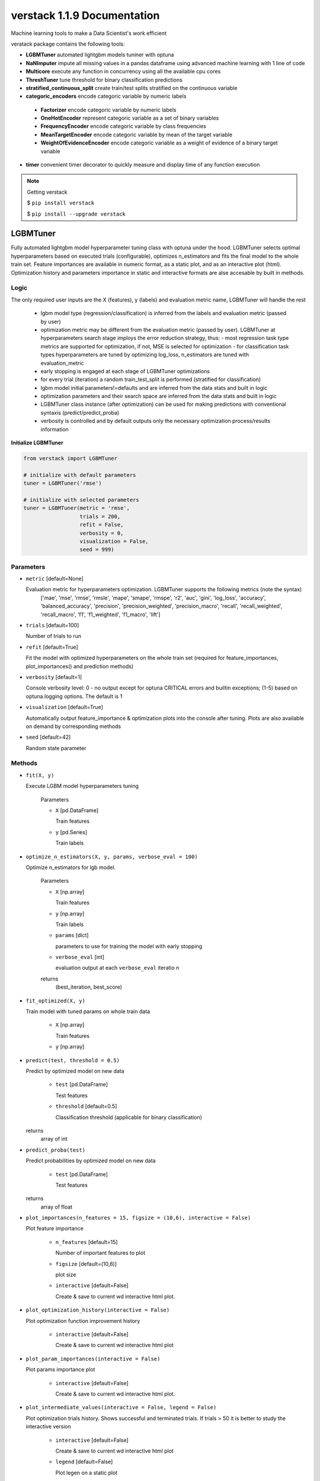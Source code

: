 ############################
verstack 1.1.9 Documentation
############################
Machine learning tools to make a Data Scientist's work efficient

veratack package contains the following tools:

* **LGBMTuner** automated lightgbm models tuniner with optuna
* **NaNImputer** impute all missing values in a pandas dataframe using advanced machine learning with 1 line of code
* **Multicore** execute any function in concurrency using all the available cpu cores
* **ThreshTuner** tune threshold for binary classification predictions
* **stratified_continuous_split** create train/test splits stratified on the continuous variable
* **categoric_encoders** encode categoric variable by numeric labels

 * **Factorizer** encode categoric variable by numeric labels
 * **OneHotEncoder** represent categoric variable as a set of binary variables
 * **FrequencyEncoder** encode categoric variable by class frequencies
 * **MeanTargetEncoder** encode categoric variable by mean of the target variable
 * **WeightOfEvidenceEncoder** encode categoric variable as a weight of evidence of a binary target variable
* **timer** convenient timer decorator to quickly measure and display time of any function execution


.. note:: 

  Getting verstack

  $ ``pip install verstack``

  $ ``pip install --upgrade verstack``


******************
LGBMTuner
******************

Fully automated lightgbm model hyperparameter tuning class with optuna under the hood. 
LGBMTuner selects optimal hyperparameters based on executed trials (configurable), optimizes n_estimators and fits the final model to the whole train set.
Feature importances are available in numeric format, as a static plot, and as an interactive plot (html).
Optimization history and parameters importance in static and interactive formats are alse accesable by built in methods.

Logic
================================================================

The only required user inputs are the X (features), y (labels) and evaluation metric name, LGBMTuner will handle the rest 

 - lgbm model type (regression/classification) is inferred from the labels and evaluation metric (passed by user)
 - optimization metric may be different from the evaluation metric (passed by user). LGBMTuner at hyperparameters search stage imploys the error reduction strategy, thus:
   - most regression task type metrics are supported for optimization, if not, MSE is selected for optimization
   - for classification task types hyperparameters are tuned by optimizing log_loss, n_estimators are tuned with evaluation_metric
 - early stopping is engaged at each stage of LGBMTuner optimizations
 - for every trial (iteration) a random train_test_split is performed (stratified for classification)
 - lgbm model initial parameters!=defaults and are inferred from the data stats and built in logic
 - optimization parameters and their search space are inferred from the data stats and built in logic
 - LGBMTuner class instance (after optimization) can be used for making predictions with conventional syntaxis (predict/predict_proba)
 - verbosity is controlled and by default outputs only the necessary optimization process/results information

**Initialize LGBMTuner**

.. code-block:: python

  from verstack import LGBMTuner
  
  # initialize with default parameters
  tuner = LGBMTuner('rmse')
  
  # initialize with selected parameters
  tuner = LGBMTuner(metric = 'rmse', 
                    trials = 200, 
                    refit = False, 
                    verbosity = 0, 
                    visualization = False, 
                    seed = 999)

Parameters
===========================
* ``metric`` [default=None]

  Evaluation metric for hyperparameters optimization. LGBMTuner supports the following metrics (note the syntax)
    ['mae', 'mse', 'rmse', 'rmsle', 'mape', 'smape', 'rmspe', 'r2', 'auc', 'gini', 'log_loss', 'accuracy', 'balanced_accuracy', 'precision', 'precision_weighted', 'precision_macro', 'recall', 'recall_weighted', 'recall_macro', 'f1', 'f1_weighted', 'f1_macro', 'lift']

* ``trials`` [default=100]

  Number of trials to run

* ``refit`` [default=True]

  Fit the model with optimized hyperparameters on the whole train set (required for feature_importances, plot_importances() and prediction methods)

* ``verbosity`` [default=1]

  Console verbosity level: 0 - no output except for optuna CRITICAL errors and builtin exceptions; 
  (1-5) based on optuna.logging options. The default is 1

* ``visualization`` [default=True]

  Automatically output feature_importance & optimization plots into the console after tuning. Plots are also available on demand by corresponding methods

* ``seed`` [default=42]

  Random state parameter

Methods
===========================
* ``fit(X, y)``

  Execute LGBM model hyperparameters tuning

    Parameters

    - ``X`` [pd.DataFrame]

      Train features
    
    - ``y`` [pd.Series]
      
      Train labels

* ``optimize_n_estimators(X, y, params, verbose_eval = 100)``

  Optimize n_estimators for lgb model.    

    Parameters

    - ``X`` [np.array]

      Train features
    
    - ``y`` [np.array]
      
      Train labels

    - ``params`` [dict]
      
      parameters to use for training the model with early stopping

    - ``verbose_eval`` [int]
      
      evaluation output at each ``verbose_eval`` iteratio n

    returns 
      (best_iteration, best_score)

* ``fit_optimized(X, y)``

  Train model with tuned params on whole train data

    - ``X`` [np.array]

      Train features
    
    - ``y`` [np.array]

* ``predict(test, threshold = 0.5)``

  Predict by optimized model on new data

    - ``test`` [pd.DataFrame]

      Test features
    
    - ``threshold`` [default=0.5]

      Classification threshold (applicable for binary classification)

  returns
    array of int

* ``predict_proba(test)``

  Predict probabilities by optimized model on new data

    - ``test`` [pd.DataFrame]

      Test features

  returns
    array of float

* ``plot_importances(n_features = 15, figsize = (10,6), interactive = False)``

  Plot feature importance
    
    - ``n_features`` [default=15]

      Number of important features to plot

    - ``figsize`` [default=(10,6)]

      plot size

    - ``interactive`` [default=False]

      Create & save to current wd interactive html plot.

* ``plot_optimization_history(interactive = False)``

  Plot optimization function improvement history

    - ``interactive`` [default=False]

      Create & save to current wd interactive html plot

* ``plot_param_importances(interactive = False)``

  Plot params importance plot
  
    - ``interactive`` [default=False]

      Create & save to current wd interactive html plot. 

* ``plot_intermediate_values(interactive = False, legend = False)``

  Plot optimization trials history. Shows successful and terminated trials. If trials > 50 it is better to study the interactive version

    - ``interactive`` [default=False]

      Create & save to current wd interactive html plot

    - ``legend`` [default=False]

      Plot legen on a static plot

**Attributes**

* ``metric``

  Evaluation metric defined by user at LGBMTuner init

* ``refit``

  Setting for refitting the optimized model on whole train dataset

* ``verbosity``

  Verbosity level settings

* ``visualization``

  Automatic plots output after optimization setting
  
* ``seed``

  Random state value

* ``fitted_model``

  Trained LGBM booster model with optimized parameters

* ``feature_importances``

  Feature importance values

* ``study``

  optuna.study.study.Study object after hyperparameters tuning

* ``init_params``

  initial LGBM model parameters

* ``best_params``

  learned optimized parameters

Examples
================================================================

Using LGBMTuner with all default parameters

.. code-block:: python

  imputer = LGBMTuner('auc')
  tuner.fit(X, y)
  tuner.feature_importances
  tuner.plot_importances()
  tuner.plot_intermediate_values()
  tuner.plot_optimization_history()
  tuner.plot_param_importances()
  tuner.best_params
  tuner.predict(test)

LGBMTuner with custom settings

.. code-block:: python

  imputer = LGBMTuner(metric = 'auc', trials = 300, verbosity = 3, visualization = False)
  tuner.fit(X, y)
  tuner.plot_importances(legend = True)
  tuner.plot_intermediate_values(interactive = True)
  tuner.predict(test, threshold = 0.3)

******************
NaNImputer
******************

Impute all missing values in a pandas dataframe by xgboost models in multiprocessing mode using a single line of code.

Logic
================================================================

With NaNImputer you can fill missing values in numeric, binary and categoric columns in your pandas dataframe using advanced XGBRegressor/XGBClassifier models with just 1 line of code. Regardless of the data types in your dataframe (string/bool/numeric): 

 - all of the columns will be checked for missing values
 - transformed into numeric formats
 - split into subsets with and without missing values
 - applicalbe models will be selected and configured for each of the columns with NaNs
 - models will be trained in multiprocessing mode utilizing all the available cores and threads of your cpu (this saves a lot of time)
 - NaNs will be predicted and placed into corresponding indixes
 - columns with all NaNs will be droped
 - columns containing NaNs and known values as a single constant
 - data will be reverse-transformed into original format

The module is highly configurable with default argumets set for the highest performance and verbosity

The only limitation is:

- NaNs in pure text columns are not imputed. By default they are filled with 'Missing_data' value. Configurable. If disabled - will return these columns with missing values untouched

**Initialize NaNImputer**

.. code-block:: python

  from verstack import NaNImputer
  
  # initialize with default parameters
  imputer = NaNImputer()
  
  # initialize with selected parameters
  imputer = NaNImputer(conservative = False, 
                       n_feats = 10, 
                       nan_cols = None, 
                       fix_string_nans = True, 
                       multiprocessing_load = 3, 
                       verbose = True, 
                       fill_nans_in_pure_text = True, 
                       drop_empty_cols = True, 
                       drop_nan_cols_with_constant = True)

Parameters
===========================
* ``conservative`` [default=False]

  Model complexity level used to impute missing values. If ``True``: model will be set to less complex and much faster.

* ``n_feats`` [default=10]

  Number of corellated independent features to be used forcorresponding column (with NaN) model training and imputation.

* ``nan_cols`` [default=None]

  List of columns to impute missing values in. If None: all the columns with missing values will be used.


* ``fix_string_nans`` [default=True]

  Find possible missing values in numeric columns that had been (mistakenly) encoded as strings, E.g. 'Missing'/'NaN'/'No data' and replace them with np.nan for further imputation.

* ``multiprocessing_load`` [default=3]

  - Levels of parallel multiprocessing compute
    - 1 = single core
    - 2 = half of all available cores
    - 3 = all available cores

* ``verbose`` [default=True]

  Print the imputation progress.

* ``fill_nans_in_pure_text`` [default=True]

  Fill the missing values in text fields by string 'Missing_data'.Applicable for text fields (not categoric).

* ``drop_empty_cols`` [default=True]

  Drop columns with all NaNs.

* ``drop_nan_cols_with_constant`` [default=True]

  Drop columns containing NaNs and known values as a single constant.

* ``feature_selection`` [default="correlation"]
  - Define algorithm to select most important feats for each column imputation. Quick option: "correlation" is based on selecting n_feats with the highest binary correlation with each column for NaNs imputation. Less quick but more precise: "feature_importance" is based on extracting feature_importances from an xgboost model.

Methods
===========================
* ``impute(data)``

  Execute NaNs imputation columnwise in a pd.DataFrame

    Parameters

    - ``data`` pd.DataFrame

      dataframe with missing values in a single/multiple columns

Examples
================================================================

Using NaNImputer with all default parameters

.. code-block:: python

  imputer = NaNImputer()
  df_imputed = imputer.impute(df)

Say you would like to impute missing values in a list of specific columns, use 20 most important features for each of these columns imputation and deploy a half of the available cpu cores

.. code-block:: python

  imputer = NaNImputer(nan_cols = ['col1', 'col2'], n_feats = 20, multiprocessing_load = 2)
  df_imputed = imputer.impute(df)

******************
Multicore
******************

Execute any function in concurrency using all the available cpu cores.

Logic
================================================================

  Multicore module is built on top of concurrent.futures package. Passed iterables are divided into chunks according to the number of workers and passed into separate processes.

  Results are extracted from finished processes and combined into a single/multiple output as per the defined function output requirements.

  Multiple outputs are returned as a nested list.

**Initialize Multicore**

.. code-block:: python

  from verstack import Multicore
  
  # initialize with default parameters
  multicore = Multicore()
  
  # initialize with selected parameters
  multicore = Multicore(workers = 6,
                        multiple_iterables = True)

Parameters
===========================
* ``workers`` int or bool [default=False]

  Number of workers if passed by user. If ``False``: all available cpu cores will be used.

* ``multiple_iterables`` bool [default=False]

  If function needs to iterate over multiple iterables, set to ``True``.

  Multiple iterables must be passed as a list (see examples below).

Methods
===========================
* ``execute(func, iterable)``

  Execute passed function and iterable(s) in concurrency.

    Parameters

    - ``func`` function

      function to execute in parallel


    - ``iterable`` list/pd.Series/pd.DataFrame/dictionary

      data to iterate over


Examples
================================================================

Use Multicore with all default parameters

.. code-block:: python

  multicore = Multicore()
  result = multicore.execute(function, iterable_list)

If you want to use a limited number of cpu cores and need to iterate over two objects:

.. code-block:: python

  multicore = Multicore(workers = 2, multiple_iterables = True)
  result = multicore.execute(function, [iterable_dataframe, iterable_list])

******************
ThreshTuner
******************

Find the best threshold to split your predictions in a binary classification task. Most applicable for imbalance target cases. 
In addition to thresholds & loss_func scores, the predicted_ratio (predicted fraction of 1) will be calculated and saved for every threshold. This will help the identify the appropriate threshold not only based on the score, but also based on the resulting distribution of 0 and 1 in the predictions.

Logic
================================================================

  Default behavior (only pass the labels and predictions): 
   - Calculate the labels balance (fraction_of_1 in labels)
   - Define the min_threshold as fraction_of_1 * 0.8
   - Define the max_threshold as fraction_of_1 * 1.2 but not greater than 1
   - Define the n_thresholds = 200
   - Create 200 threshold options uniformly distributed between min_threshold & max_threshold
   - Deploy the balanced_accuracy_score as loss_func
   - Peform loss function calculation and save results in class instance placeholders

  Customization options
   - Change the n_thresholds to the desired value
   - Change the min_threshold & max_threshold to the desired values
   - Pass the loss_func of choice, e.g. sklearn.metrics.f1_score
  
  This will result in user defined granulation of thresholds to test

**Initialize ThreshTuner**

.. code-block:: python

  from verstack import ThreshTuner
  
  # initialize with default parameters
  thresh = ThreshTuner()
  
  # initialize with selected parameters
  thresh = ThreshTuner(n_thresholds = 500,
                       min_threshold = 0.3,
                       max_threshold = 0.7)

Parameters
===========================
* ``n_thresholds`` int [default=200]

  Number of thresholds to test. If not set by user: 200 thresholds will be tested.

* ``min_threshold`` float or int [default=None]

  Minimum threshold value. If not set by user: will be inferred from labels balance based on fraction_of_1

* ``max_threshold`` float or int [default=None]

  Maximum threshold value. If not set by user: will be inferred from labels balance based on fraction_of_1

Methods
===========================
* ``fit(labels, pred, loss_func)``

  Calculate loss_func results for labels & preds for the defined/default thresholds. Print the threshold(s) with the best loss_func scores

    Parameters

    - ``labels`` array/list/series [default=balanced_accuracy_score]

      y_true labels represented as 0 or 1


    - ``pred`` array/list/series

      predicted probabilities of 1


    - ``loss_func`` function

      loss function for scoring the predictions, e.g. sklearn.metrics.f1_score

* ``result()``

  Display a dataframe with thresholds/loss_func_scores/fraction_of_1 for for all the the defined/default thresholds

* ``best_score()``

  Display a dataframe with thresholds/loss_func_scores/fraction_of_1 for the best loss_func_score

* ``best_predict_ratio()``

  Display a dataframe with thresholds/loss_func_scores/fraction_of_1 for the (predicted) fraction_of_1 which is closest to the (actual) labels_fraction_of_1 

Examples
================================================================

Use ThreshTuner with all default parameters

.. code-block:: python

  thresh = ThreshTuner()
  thres.fit(labels, pred)

Customized ThreshTuner application

.. code-block:: python

  from sklearn.metrics import f1_score
  
  thresh = ThreshTuner(n_thresholds = 500, min_threshold = 0.2, max_threshold = 0.6)
  thresh.fit(labels, pred, f1_score)

Access the results after .fit()

.. code-block:: python

  thresh = ThreshTuner()
  thres.fit(labels, pred)
  
  # return pd.DataFrame with all the results
  thresh.result
  # return pd.DataFrame with the best loss_func score
  thresh.best_score()
  thresh.best_score()['threshold']
  # return pd.DataFrame with the best predicted fraction_of_1
  thresh.best_predict_ratio()
  # return the actual labels fraction_of_1
  thresh.labels_fractio_of_1

***************************
stratified_continuous_split
***************************

Create stratified splits based on either continuous or categoric target variable.
  - For continuous target variable verstack uses binning and categoric split based on bins
  - For categoric target enhanced sklearn.model_selection.train_test_split is used: in case there are not enough categories for the split, the minority classes will be combined with nearest neighbors.

Can accept only pandas.DataFrame/pandas.Series as data input.

.. code-block:: python 

  verstack.stratified_continuous_split.scsplit(*args, 
                                               stratify, 
                                               test_size = 0.3, 
                                               train_size = 0.7, 
                                               continuous = True, 
                                               random_state = None)

Parameters
===========================
* ``X,y,data`` 

  data input for the split in pandas.DataFrame/pandas.Series format.

* ``stratify`` 

  target variable for the split in pandas/eries format.

* ``test_size`` [default=0.3]

  test split ratio.

* ``train_size`` [default=0.7]

  train split ratio.

* ``continuous`` [default=True]

  stratification target definition. If True, verstack will perform the stratification on the continuous target variable, if False, sklearn.model_selection.train_test_split will be performed with verstack enhancements.

* ``random_state`` [default=5]

  random state value.


Examples
================================================================

.. code-block:: python

  from verstack.stratified_continuous_split import scsplit
  
  train, test = scsplit(data, stratify = data['continuous_column_name'])
  X_train, X_val, y_train, y_val = scsplit(X, y, stratify = y, 
                                           test_size = 0.3, random_state = 5)

******************
categoric_encoders
******************

.. note:: 

  All the categoric encoders are conveniently integrated to work with pandas.DataFrame. Modules receive pd.DataFrame and kwargs as inputs and return pd.DataFrame with encoded column. All the necessary attributes for further transform/inverse_transform are saved in instance objects and can be seralized (e.g. pickle) for latter application.

Factorizer
========================================

Encode categoric column by numeric labels.

Logic
"""""""""""""""""""""""""""""""""

Assign numeric labels starting with 0 to all unique variable's categories. 

Missing values can be encoded by an integer value (defaults to -1) / float / string or can be left untransformed.

When transform () - unseen categories will be be represented as NaN.

**Initialize Factorizer**

.. code-block:: python

  from verstack import Factorizer
  
  # initialize with default parameters
  factorizer = Factorizer()
  
  # initialize with changing the NaN encoding value
  factorizer = Factorizer(na_sentinel = np.nan) #-999/0.33333/'No data')

**Attributes**

* ``na_sentinel`` 

  Defined (at init) missing values encoding value. 

* ``colname`` 

  Defined (at fit_transform()) column that had been transformed. 

* ``pattern`` 

  Defined (at fit_transform()) encoding map.

Parameters
"""""""""""""""""""""""""""""""""

* ``na_sentinel`` [default=-1]

  Missing values encoding value. Can take int/float/str/np.nan values.

Methods
"""""""""""""""""""""""""""""""""

* ``fit_transform(df, colname)``

  Fit Factorizer to data and return transformed data.

    Parameters

    - ``df`` pd.DataFrame

      df containing the colname to transform.

    - ``colname`` str

      Column name in df to be transformed.

* ``transform(df)``

  Apply the fitted Factorizer to new data and return transformed data. Unseen categories will be represented by NaN.

    Parameters

    - ``df`` pd.DataFrame

      Data containing the colname to transform.

* ``inverse_transform(df)``

  Inverse transform data that had been encoded by Factorizer. Data must contain colname that was passed at fit_transform().

    Parameters

    - ``df`` pd.DataFrame

      Data containing the colname to transform.

Examples
"""""""""""""""""""""""""""""""""

Use with default na_sentinel:

.. code-block:: python

  factorizer = Factorizer()
  train_encoded = factorizer.fit_transform(train, 'colname') # will encode NaN values by -1
  test_encoded = factorizer.transform(test)

  train_reversed_to_original = factorizer.inverse_transform(train_encoded)
  test_reversed_to_original = factorizer.inverse_transform(test_encoded)

Keep missing values untransformed:

.. code-block:: python

  factorizer = Factorizer(na_sentinel = np.nan)
  train_encoded = factorizer.fit_transform(train)

OneHotEncoder
========================================

Encode categoric column by a set of binary columns.

Logic
"""""""""""""""""""""""""""""""""

Categoric 'column':['a','b','c'] will be represented by three binary columns 'a', 'b', 'c'. Original categoric 'column' is droped.

Missing values can be represented by a separate column or omited.

When transform() - unseen categories will not be represented by new columns, missing categories will be represented by empty (all zeros) columns.

**Initialize OneHotEncoder**

.. code-block:: python

  from verstack import OneHotEncoder
  ohe = OneHotEncoder()
  train_encoded = ohe.fit_transform(train, 'colname') # will create a separate column for NaN values (if any)
  test_encoded = ohe.transform(test)

  train_reversed_to_original = ohe.inverse_transform(train_encoded)
  test_reversed_to_original = ohe.inverse_transform(test_encoded)

**Attributes**

* ``na_sentinel`` 

  Defined (at init) missing values encoding value. 

* ``colname`` 

  Defined (at fit_transform()) column that had been transformed. 

* ``categories`` 

  Defined (at fit_transform()) unique class categories which will be represented by binary columns.

Parameters
"""""""""""""""""""""""""""""""""

* ``na_sentinel`` [default=True]

  If True: create separate class column for NaN values.

Methods
"""""""""""""""""""""""""""""""""

* ``fit_transform(df, colname, prefix)``

  Fit OneHotEncoder to data and return transformed data.

    Parameters

    - ``df`` pd.DataFrame

      df containing the colname to transform.

    - ``colname`` str

      Column name in df to be transformed.

    - ``prefix`` str/int/float/bool/None, optional

      String to append DataFrame column names. The default is None.


* ``transform(df)``

  Apply the fitted OneHotEncoder to new data and return transformed data. Unseen categories will not be represented by new columns, missing categories will be represented by empty (all zeros) columns.

    Parameters

    - ``df`` pd.DataFrame

      Data containing the colname to transform.

* ``inverse_transform(df)``

  Inverse transform data that had been encoded by OneHotEncoder. Data must contain one-hot-encoded columns that was created at fit_transform().

    Parameters

    - ``df`` pd.DataFrame

      Data containing the colname to transform.

Examples
"""""""""""""""""""""""""""""""""

.. code-block:: python

  ohe = OneHotEncoder()
  train_encoded = ohe.fit_transform(train, 'colname', prefix = 'colname')
  test_encoded = ohe.transform(test)

  train_reversed_to_original = ohe.inverse_transform(train_encoded)
  test_reversed_to_original = ohe.inverse_transform(test_encoded)

FrequencyEncoder
========================================

Encoder to represent categoric variable classes' frequency across the dataset.

Logic
"""""""""""""""""""""""""""""""""

 Original column ['a', 'a', 'a', 'b', 'b', 'c', 'c', 'c', 'c', np.nan]
 
 Encoded column  [0.3, 0.3, 0.3, 0.2, 0.2, 0.4, 0.4, 0.4, 0.4, 0.1] # np.nan]

When transform() - unseen categories will be represented by the most common (highest) frequency.

Can handle missing values - encode NaN by NaN frequency or leave NaN values untransformed.
Resulting frequencies are normalized as a percentage.

**Initialize FrequencyEncoder**

.. code-block:: python

  from verstack import FrequencyEncoder
  fe = FrequencyEncoder()
  train_encoded = fe.fit_transform(train, 'colname')
  test_encoded = fe.transform(test)

  train_reversed_to_original = fe.inverse_transform(train_encoded)
  test_reversed_to_original = fe.inverse_transform(test_encoded)

**Attributes**

* ``na_sentinel`` 

  Defined (at init) missing values encoding value. 

* ``colname`` 

  Defined (at fit_transform()) column that had been transformed. 

* ``pattern`` 

  Defined (at fit_transform()) encoding map.

Parameters
"""""""""""""""""""""""""""""""""

* ``na_sentinel`` [default=True]

  - If True: Encode NaN values by their frequency. If False return np.nan in the encoded column.

Methods
"""""""""""""""""""""""""""""""""

* ``fit_transform(df, colname)``

  Fit FrequencyEncoder to data and return transformed data.

    Parameters

    - ``df`` pd.DataFrame

      df containing the colname to transform.

    - ``colname`` str

      Column name in df to be transformed.


* ``transform(df)``

  Apply the fitted FrequencyEncoder to new data and return transformed data. Unseen categories will be represented as NaN.

    Parameters

    - ``df`` pd.DataFrame

      Data containing the colname to transform.

* ``inverse_transform(df)``

  Inverse transform data that had been encoded by FrequencyEncoder. Data must contain colname that was passed at fit_transform().

    Parameters

    - ``df`` pd.DataFrame

      Data containing the colname to transform.

Examples
"""""""""""""""""""""""""""""""""

.. code-block:: python

  frequency_encoder = FrequencyEncoder()
  train_encoded = frequency_encoder.fit_transform(train, 'colname')
  test_encoded = frequency_encoder.transform(test)

  train_reversed_to_original = frequency_encoder.inverse_transform(train_encoded)
  test_reversed_to_original = frequency_encoder.inverse_transform(test_encoded)

MeanTargetEncoder
========================================

Encode train cat cols by mean target value for category.

Logic
"""""""""""""""""""""""""""""""""

To avoid target leakage train set encoding is performed by breaking data into 5 folds & 
encoding categories of each fold with their respective target mean values calculated on the other 4 folds.
This will introduce minor noize to train data encoding (at fit_transform()) as a normalization technique. 
Test set (transform()) is encoded without normalization.

When transform() - unseen categories will be represented by the global target mean.

Can handle missing values - encode NaN by global mean or leave NaN values untransformed.

**Initialize MeanTargetEncoder**

.. code-block:: python

  from verstack import MeanTargetEncoder
  mean_target_encoder = MeanTargetEncoder(save_inverse_transform = True)
  train_encoded = mean_target_encoder.fit_transform(train, 'colname', 'targetname')
  test_encoded = mean_target_encoder.transform(test)

  train_reversed_to_original = mean_target_encoder.inverse_transform(train_encoded)
  test_reversed_to_original = mean_target_encoder.inverse_transform(test_encoded)

**Attributes**

* ``na_sentinel`` 

  Defined (at init) missing values encoding value. 

* ``colname`` 

  Defined (at fit_transform()) column that had been transformed. 

* ``pattern`` 

  Defined (at fit_transform()) encoding map.

* ``save_inverse_transform`` 

  Defined (at init) flag for saving the pattern for inverse transform.


Parameters
"""""""""""""""""""""""""""""""""

* ``na_sentinel`` [default=True]

  If True: Encode NaN values by target global mean. If False return np.nan in the encoded column.

* ``save_inverse_transform`` [default=False]

  If True: Saves mean target values for each category at each encoding fold. Enable if need to inverse_transform the encoded data. Defaults to False because for large datasets saved pattern can significantly increase instance object size.

Methods
"""""""""""""""""""""""""""""""""

* ``fit_transform(df, colname, targetname)``

  Fit MeanTargetEncoder to data and return transformed data.

    Parameters

    - ``df`` pd.DataFrame

      df containing the colname to transform.

    - ``colname`` str

      Column name in df to be transformed.

    - ``targetname`` str

      Target column name in df for extracting the mean values for each colname category.


* ``transform(df)``

  Apply the fitted MeanTargetEncoder to new data and return transformed data. Unseen categories will be encoded by the global target mean.

    Parameters

    - ``df`` pd.DataFrame

      Data containing the colname to transform.

* ``inverse_transform(df)``

  Inverse transform data that had been encoded by MeanTargetEncoder. Data must contain colname that was passed at fit_transform().

    Parameters

    - ``df`` pd.DataFrame

      Data containing the colname to transform.

Examples
"""""""""""""""""""""""""""""""""

.. code-block:: python

  mean_target_encoder = MeanTargetEncoder(save_inverse_transform = True)
  train_encoded = mean_target_encoder.fit_transform(train, 'colname', 'targetname')
  test_encoded = mean_target_encoder.transform(test)

  train_reversed_to_original = mean_target_encoder.inverse_transform(train_encoded)
  test_reversed_to_original = mean_target_encoder.inverse_transform(test_encoded)





WeightOfEvidenceEncoder
========================================

Encoder to represent categoric variables by Weight of Evidence in regards to the binary target variable.

Logic
"""""""""""""""""""""""""""""""""

Built on top of sclearn package `category_encoders.woe.WOEEncoder <https://contrib.scikit-learn.org/category_encoders/woe.html#>`_.

If encoded value is negative - it represents a category that is more heavily enclided to the negative target class (0).
Positive encoding result represents inclination to the positive target class (1).

When fit_transform() is used on a train set, variable is encoded with adding minor noize to reduce the risk of overfitting.

Can handle missing values - encode NaN by zero WoE or leave NaN untransformed.

**Initialize WeightOfEvidenceEncoder**

.. code-block:: python

  from verstack import WeightOfEvidenceEncoder
  WOE = WeightOfEvidenceEncoder()
  train_encoded = WOE.fit_transform(train, 'colname', 'targetname')
  test_encoded = WOE.transform(test)

  train_reversed_to_original = WOE.inverse_transform(train_encoded)
  test_reversed_to_original = WOE.inverse_transform(test_encoded)

**Attributes**

* ``na_sentinel`` 

  Defined (at init) missing values encoding value. 

* ``colname`` 

  Defined (at fit_transform()) column that had been transformed. 

* ``params`` 

  Defined (at init) category_encoders.woe.WOEEncoder `parameters <https://contrib.scikit-learn.org/category_encoders/woe.html#>`_


Parameters
"""""""""""""""""""""""""""""""""

* ``na_sentinel`` [default=True]

  If True: Encode NaN values by zero WoE. If False return np.nan in the encoded column.

* ``kwargs`` 

  category_encoders.woe.WOEEncoder `parameters <https://contrib.scikit-learn.org/category_encoders/woe.html#>`_. Following parameters are set by default: ``'randomized':True``, ``'random_state':42``, ``'handle_missing':'return_nan'`` <- inferred from na_sentinel setting.

Methods
"""""""""""""""""""""""""""""""""

* ``fit_transform(df, colname, targetname)``

  Fit WeightOfEvidenceEncoder to data and return transformed data.

    Parameters

    - ``df`` pd.DataFrame

      df containing the colname to transform.

    - ``colname`` str

      Column name in df to be transformed.

    - ``targetname`` str

      Target column name in df for calculating WoE for each colname category.


* ``transform(df)``

  Apply the fitted WeightOfEvidenceEncoder to new data and return transformed data. Unseen categories' WoE is set to 0.

    Parameters

    - ``df`` pd.DataFrame

      Data containing the colname to transform.

* ``inverse_transform(df)``

  Inverse transform data that had been encoded by WeightOfEvidenceEncoder. Data must contain colname that was passed at fit_transform().

    Parameters

    - ``df`` pd.DataFrame

      Data containing the colname to transform.

Examples
"""""""""""""""""""""""""""""""""

.. code-block:: python

  WOE = WeightOfEvidenceEncoder()
  train_encoded = WOE.fit_transform(train, 'colname', 'targetname')
  test_encoded = WOE.transform(test)

  train_reversed_to_original = WOE.inverse_transform(train_encoded)
  test_reversed_to_original = WOE.inverse_transform(test_encoded)

******************
timer
******************

Timer decorator to measure any function execution time and create elapsed time output: hours/minues/seconds will be calculated and returned conveniently.

.. code-block:: python 

  verstack.tools.timer

Examples
================================================================

timer is a decorator function: it must placed above the function (that needs to be timed) definition

.. code-block:: python

  from verstack.tools import timer

  @timer
  def func(a,b):
      print(f'Result is: {a + b}')

  func(2,3)

  >>>Result is: 5
  >>>Time elapsed for func execution: 0.0002 seconds



******************
Links
******************
`Git <https://github.com/DanilZherebtsov/verstack>`_

`pypi <https://pypi.org/project/verstack/>`_

`author <https://www.linkedin.com/in/danil-zherebtsov/>`_
